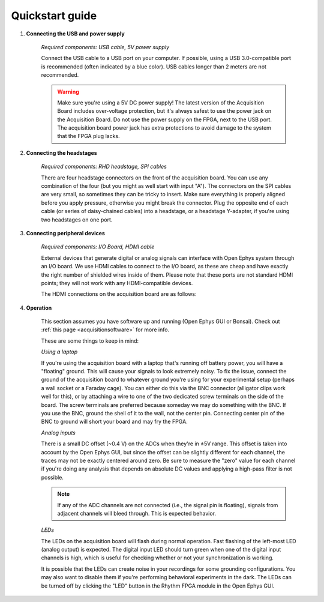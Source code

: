 .. _quickstartguide:
.. role:: raw-html-m2r(raw)
   :format: html

***********************************
Quickstart guide
***********************************

#. **Connecting the USB and power supply**

    *Required components: USB cable, 5V power supply*

    Connect the USB cable to a USB port on your computer. If possible, using a USB 3.0-compatible port is recommended (often indicated by a blue color). USB cables longer than 2 meters are not recommended.

    .. warning:: Make sure you're using a 5V DC power supply! The latest version of the Acquisition Board includes over-voltage protection, but it's always safest to use the power jack on the Acquisition Board. Do not use the power supply on the FPGA, next to the USB port. The acquisition board power jack has extra protections to avoid damage to the system that the FPGA plug lacks.

    .. image:: ../_static/images/usermanual/quickstart/power_usb.jpg
      :width: 70%
      :align: center

#. **Connecting the headstages**

    *Required components: RHD headstage, SPI cables*

    There are four headstage connectors on the front of the acquisition board. You can use any combination of the four (but you might as well start with input "A"). The connectors on the SPI cables are very small, so sometimes they can be tricky to insert. Make sure everything is properly aligned before you apply pressure, otherwise you might break the connector. Plug the opposite end of each cable (or series of daisy-chained cables) into a headstage, or a headstage Y-adapter, if you're using two headstages on one port.

    .. image:: ../_static/images/usermanual/quickstart/spi_cable.jpg
      :width: 70%
      :align: center

#. **Connecting peripheral devices**

    *Required components: I/O Board, HDMI cable*

    External devices that generate digital or analog signals can interface with Open Ephys system through an I/O board. We use HDMI cables to connect to the I/O board, as these are cheap and have exactly the right number of shielded wires inside of them. Please note that these ports are not standard HDMI points; they will not work with any HDMI-compatible devices.

    The HDMI connections on the acquisition board are as follows:

    .. image:: ../_static/images/usermanual/quickstart/in_out_label.png


#. **Operation**

    This section assumes you have software up and running (Open Ephys GUI or Bonsai). Check out :ref:`this page <acquisitionsoftware>` for more info.

    These are some things to keep in mind:

    *Using a laptop*

    If you're using the acquisition board with a laptop that's running off battery power, you will have a "floating" ground. This will cause your signals to look extremely noisy. To fix the issue, connect the ground of the acquisition board to whatever ground you're using for your experimental setup (perhaps a wall socket or a Faraday cage). You can either do this via the BNC connector (alligator clips work well for this), or by attaching a wire to one of the two dedicated screw terminals on the side of the board. The screw terminals are preferred because someday we may do something with the BNC. If you use the BNC, ground the shell of it to the wall, not the center pin. Connecting center pin of the BNC to ground will short your board and may fry the FPGA.

    *Analog inputs*

    There is a small DC offset (~0.4 V) on the ADCs when they're in ±5V range. This offset is taken into account by the Open Ephys GUI, but since the offset can be slightly different for each channel, the traces may not be exactly centered around zero. Be sure to measure the "zero" value for each channel if you're doing any analysis that depends on absolute DC values and applying a high-pass filter is not possible.

    .. note:: If any of the ADC channels are not connected (i.e., the signal pin is floating), signals from adjacent channels will bleed through. This is expected behavior.

    *LEDs*

    The LEDs on the acquisition board will flash during normal operation. Fast flashing of the left-most LED (analog output) is expected. The digital input LED should turn green when one of the digital input channels is high, which is useful for checking whether or not your synchronization is working.

    It is possible that the LEDs can create noise in your recordings for some grounding configurations. You may also want to disable them if you're performing behavioral experiments in the dark. The LEDs can be turned off by clicking the "LED" button in the Rhythm FPGA module in the Open Ephys GUI.
